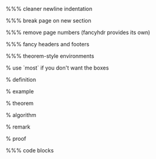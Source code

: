 #+LaTeX_CLASS: article
#+LaTeX_CLASS_OPTIONS: [a4paper]
#+LANGUAGE: de
#+OPTIONS: toc:t
#+LATEX_HEADER: \date{\today}

#+LATEX_HEADER: \usepackage{a4wide}
#+LATEX_HEADER: \usepackage{mathtools}
#+LATEX_HEADER: \usepackage{amsthm}
#+LATEX_HEADER: \usepackage{amssymb}
#+LATEX_HEADER: \usepackage{amsmath}
#+LATEX_HEADER: \usepackage{amsfonts}
#+LATEX_HEADER: \usepackage[utf8]{inputenc}
#+LATEX_HEADER: \usepackage[T1]{fontenc}
#+LATEX_HEADER: \usepackage[ngerman]{babel}
#+LATEX_HEADER: \usepackage{hyphenat}
#+LATEX_HEADER: \usepackage{tikz}
#+LATEX_HEADER: \usepackage{graphicx}
#+LATEX_HEADER: \usepackage{listings}
#+LATEX_HEADER: \usepackage{xcolor}
#+LATEX_HEADER: \usepackage{color}

%%% cleaner newline indentation
#+LATEX_HEADER: \usepackage[parfill]{parskip}

%%% break page on new section
#+LATEX_HEADER: \usepackage{titlesec}
#+LATEX_HEADER: \newcommand{\sectionbreak}{\clearpage}

%%% remove page numbers (fancyhdr provides its own)
#+LATEX_HEADER: \usepackage{nopageno}

%%% fancy headers and footers
#+LATEX_HEADER: \usepackage{fancyhdr}
#+LATEX_HEADER: \pagestyle{fancy}
#+LATEX_HEADER: \fancyhf{}
#+LATEX_HEADER: \renewcommand{\headrulewidth}{1pt}
#+LATEX_HEADER: \fancyhead[L]{\rightmark}
#+LATEX_HEADER: \fancyhead[R]{\thepage}

%%% theorem-style environments
#+LATEX_HEADER: \usepackage{proof}
% use `most` if you don't want the boxes
#+LATEX_HEADER: \usepackage[]{tcolorbox}

% definition
#+LATEX_HEADER: \theoremstyle{definition}
#+LATEX_HEADER: \newtheorem{definition}{Definition}[section]
#+LATEX_HEADER: \tcolorboxenvironment{definition}{blanker,before skip=10pt,after skip=10pt}

% example
#+LATEX_HEADER: \theoremstyle{definition}
#+LATEX_HEADER: \newtheorem{ex}{Beispiel}[section]
#+LATEX_HEADER: \tcolorboxenvironment{ex}{blanker,before skip=10pt,after skip=10pt}

% theorem
#+LATEX_HEADER: \newtheorem{theorem}{Satz}[section]
#+LATEX_HEADER: \tcolorboxenvironment{theorem}{blanker,before skip=10pt,after skip=10pt}

% algorithm
#+LATEX_HEADER: \theoremstyle{definition}
#+LATEX_HEADER: \newtheorem{algo}{Algorithmus}[section]
#+LATEX_HEADER: \tcolorboxenvironment{algo}{blanker,before skip=10pt,after skip=10pt}

% remark
#+LATEX_HEADER: \theoremstyle{definition}
#+LATEX_HEADER: \newtheorem*{remark}{Bemerkung}
#+LATEX_HEADER: \tcolorboxenvironment{remark}{blanker,before skip=10pt,after skip=10pt}

% proof
#+LATEX_HEADER: \tcolorboxenvironment{proof}{blanker,before skip=10pt,after skip=10pt}

%%% code blocks
#+latex_header: \usepackage{minted}
#+latex_header: \usemintedstyle{friendly}
#+LATEX_HEADER: \tcolorboxenvironment{minted}{blanker,before skip=10pt,after skip=10pt}
